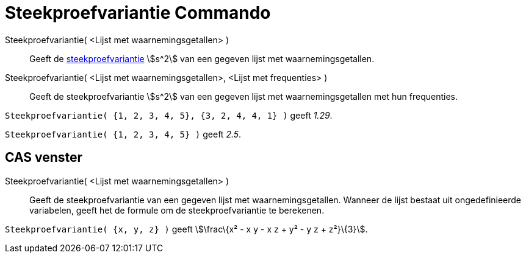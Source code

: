 = Steekproefvariantie Commando
:page-en: commands/SampleVariance
ifdef::env-github[:imagesdir: /nl/modules/ROOT/assets/images]

Steekproefvariantie( <Lijst met waarnemingsgetallen> )::
  Geeft de https://en.wikipedia.org/wiki/nl:Variantie#Steekproef[steekproefvariantie] stem:[s^2] van een gegeven lijst
  met waarnemingsgetallen.
Steekproefvariantie( <Lijst met waarnemingsgetallen>, <Lijst met frequenties> )::
  Geeft de steekproefvariantie stem:[s^2] van een gegeven lijst met waarnemingsgetallen met hun frequenties.

[EXAMPLE]
====

`++Steekproefvariantie( {1, 2, 3, 4, 5}, {3, 2, 4, 4, 1} )++` geeft _1.29_.

====

[EXAMPLE]
====

`++Steekproefvariantie( {1, 2, 3, 4, 5} )++` geeft _2.5_.

====

== CAS venster

Steekproefvariantie( <Lijst met waarnemingsgetallen> )::
  Geeft de steekproefvariantie van een gegeven lijst met waarnemingsgetallen. Wanneer de lijst bestaat uit
  ongedefinieerde variabelen, geeft het de formule om de steekproefvariantie te berekenen.

[EXAMPLE]
====

`++Steekproefvariantie( {x, y, z} )++` geeft stem:[\frac\{x² - x y - x z + y² - y z + z²}\{3}].

====

